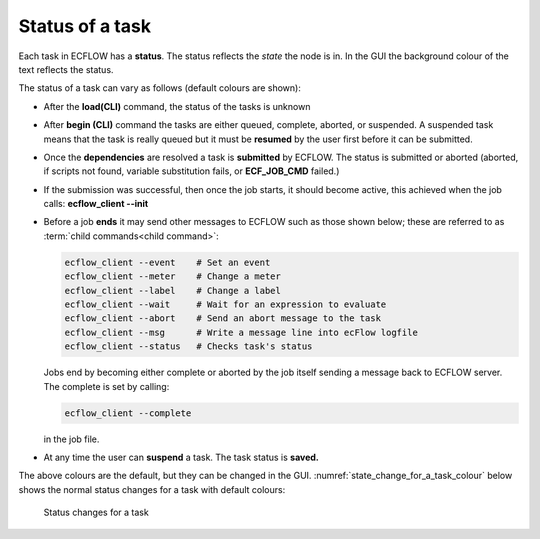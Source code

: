 .. _status_of_a_task:

Status of a task
////////////////

Each task in ECFLOW has a **status**. The status reflects the *state* the node is in. In the GUI the background colour of the text reflects the status.

The status of a task can vary as follows (default colours are shown):

-  After the **load(CLI)** command, the status of the tasks is unknown

-  After **begin (CLI)** command the tasks are either queued, complete,
   aborted, or suspended. A suspended task means that the task is really
   queued but it must be **resumed** by the user first before it can be
   submitted.

-  Once the **dependencies** are resolved a task is **submitted** by
   ECFLOW. The status is submitted or aborted (aborted, if scripts not
   found, variable substitution fails, or **ECF_JOB_CMD** failed.)

-  If the submission was successful, then once the job starts, it should
   become active, this achieved when the job calls: **ecflow_client
   --init**

-  Before a job **ends** it may send other messages to ECFLOW such as
   those shown below; these are referred to as :term:`child commands<child command>`:

   .. code-block:: shell

      ecflow_client --event    # Set an event
      ecflow_client --meter    # Change a meter
      ecflow_client --label    # Change a label
      ecflow_client --wait     # Wait for an expression to evaluate
      ecflow_client --abort    # Send an abort message to the task
      ecflow_client --msg      # Write a message line into ecFlow logfile
      ecflow_client --status   # Checks task's status

   Jobs end by becoming either complete or aborted by the job itself sending a message back to ECFLOW server. The complete is set by calling:

   .. code-block:: shell
      
      ecflow_client --complete
      
   in the job file.

- At any time the user can **suspend** a task. The task status is **saved.**
  
The above colours are the default, but they can be changed in the GUI. :numref:`state_change_for_a_task_colour` below shows the normal status changes for a task with default colours:

.. figure:: /_static/ug/status_of_a_task/image1.png
   :width: 5.90069in
   :height: 1.99295in
   :name: state_change_for_a_task_colour

   Status changes for a task
